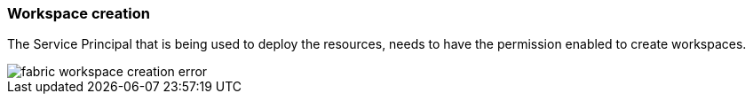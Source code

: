 ifndef::imagesdir[:imagesdir: ../]

=== Workspace creation

The Service Principal that is being used to deploy the resources, needs to have the permission enabled to create workspaces.

image::images/fabric-workspace-creation-error.png[]
